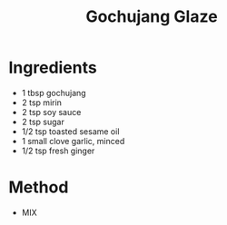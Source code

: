 #+TITLE: Gochujang Glaze
#+ROAM_TAGS: @sauce @recipe

* Ingredients

- 1 tbsp gochujang
- 2 tsp mirin
- 2 tsp soy sauce
- 2 tsp sugar
- 1/2 tsp toasted sesame oil
- 1 small clove garlic, minced
- 1/2 tsp fresh ginger

* Method

- MIX

